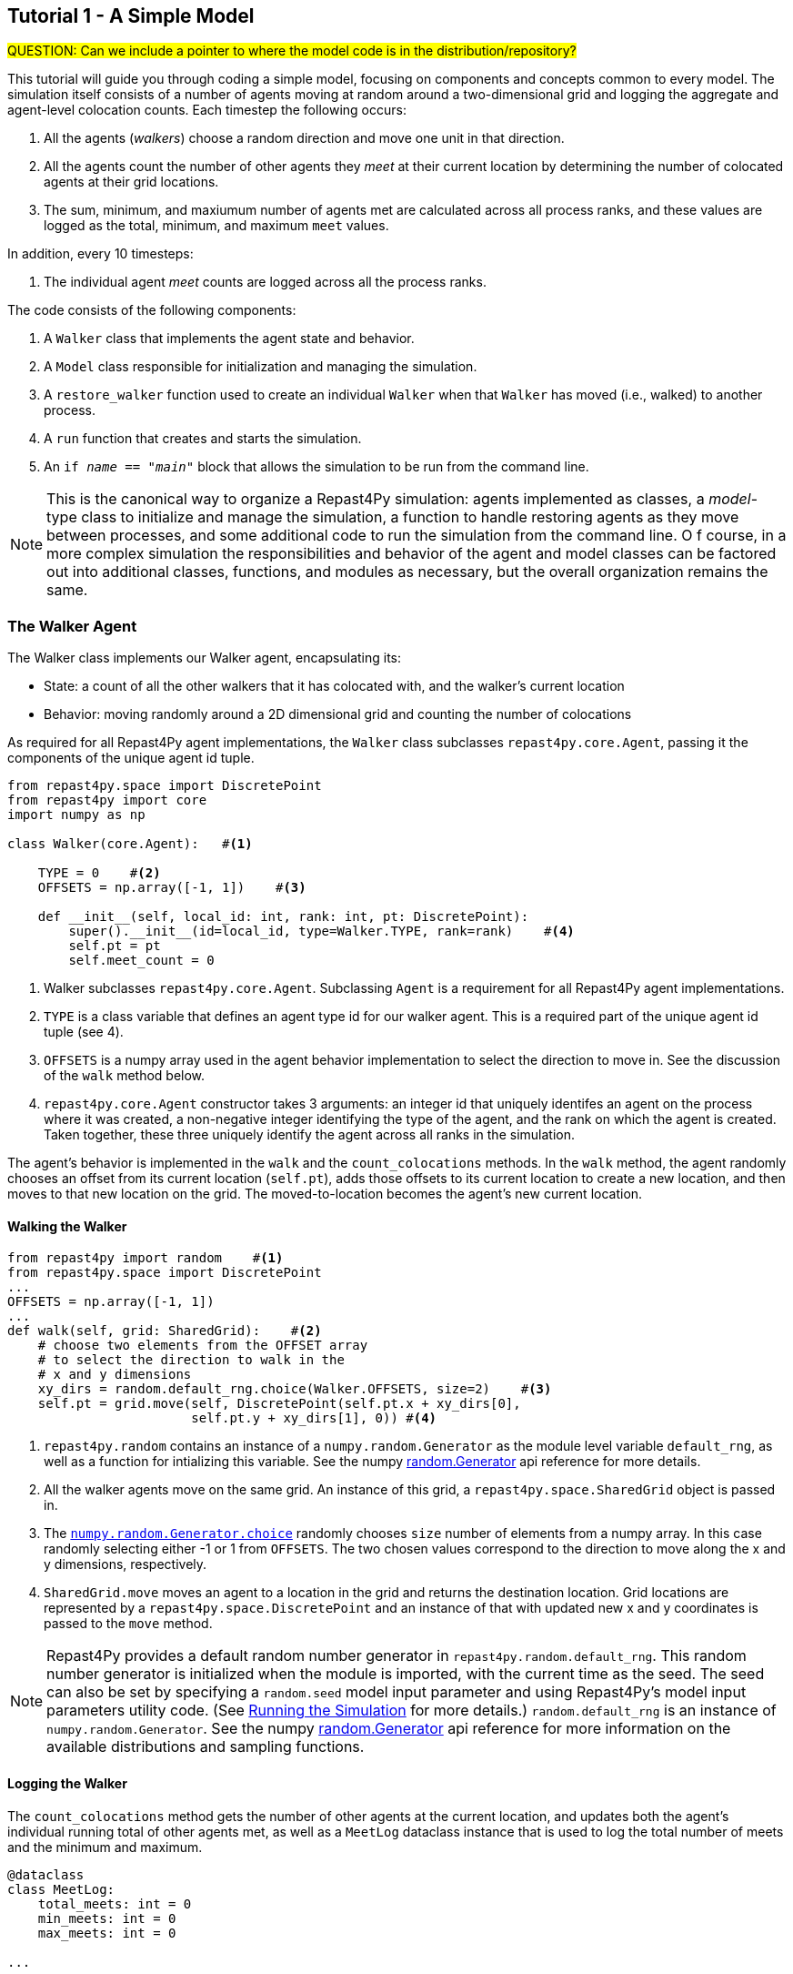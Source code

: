 == Tutorial 1 - A Simple Model

#QUESTION: Can we include a pointer to where the model code is in the distribution/repository?#

This tutorial will guide you through coding a simple model, focusing on components
and concepts common to every model. The simulation itself consists of a number
of agents moving at random around a two-dimensional grid and logging the aggregate and agent-level
colocation counts. Each timestep the following occurs:

1. All the agents (_walkers_) choose a random direction and move one unit in that direction.
2. All the agents count the number of other agents they _meet_ at their current location by
determining the number of colocated agents at their grid locations.
3. The sum, minimum, and maxiumum number of agents met are calculated across all process ranks, and these 
values are logged as the total, minimum, and maximum `meet` values.

In addition, every 10 timesteps: 

1. The individual agent _meet_ counts are logged across all the process ranks.

The code consists of the following components:

1. A `Walker` class that implements the agent state and behavior.
2. A `Model` class responsible for initialization and managing the simulation.
3. A `restore_walker` function used to create an individual `Walker` when that
`Walker` has moved (i.e., walked) to another process.
4. A `run` function that creates and starts the simulation.
5. An `if __name__ == "__main__"` block that allows the simulation to be run
from the command line.

NOTE: This is the canonical way to organize a Repast4Py simulation: agents implemented as classes,
a _model_-type class to initialize and manage the simulation, a function to handle restoring agents
as they move between processes, and some additional code to run the simulation from the command line. O
f course, in a more complex simulation the responsibilities and behavior of the agent and model classes can be 
factored out into additional classes, functions, and modules as necessary, but the overall
organization remains the same.

=== The Walker Agent

The Walker class implements our Walker agent, encapsulating its:

* State: a count of all the other walkers that it has colocated with, and the walker's current location
* Behavior: moving randomly around a 2D dimensional grid and counting the number
of colocations

As required for all Repast4Py agent implementations, the `Walker` class subclasses
`repast4py.core.Agent`, passing it the components of the unique agent id tuple.


[source,python,numbered]
----
from repast4py.space import DiscretePoint
from repast4py import core
import numpy as np

class Walker(core.Agent):   #<1>

    TYPE = 0    #<2>
    OFFSETS = np.array([-1, 1])    #<3>  

    def __init__(self, local_id: int, rank: int, pt: DiscretePoint):    
        super().__init__(id=local_id, type=Walker.TYPE, rank=rank)    #<4>
        self.pt = pt
        self.meet_count = 0
----
<1> Walker subclasses `repast4py.core.Agent`. Subclassing `Agent` is a requirement for all Repast4Py agent implementations.
<2> `TYPE` is a class variable that defines an agent type id for our walker agent. This is a required
part of the unique agent id tuple (see 4).
<3> `OFFSETS` is a numpy array used in the agent behavior implementation to select the direction to move in. See the discussion of the `walk` method below.
<4> `repast4py.core.Agent` constructor takes 3 arguments: an integer id that uniquely identifes an
agent on the process where it was created, a non-negative integer identifying the type of the agent, and
the rank on which the agent is created. Taken together, these three uniquely identify the agent
across all ranks in the simulation.

The agent's behavior is implemented in the `walk` and the `count_colocations` methods.
In the `walk` method, the agent randomly chooses an offset from its current location (`self.pt`),
adds those offsets to its current location to create a new location, and then moves to that new
location on the grid. The moved-to-location becomes the agent's new current location.

==== Walking the Walker

[source,python,numbered]
----
from repast4py import random    #<1>
from repast4py.space import DiscretePoint
...
OFFSETS = np.array([-1, 1])
...
def walk(self, grid: SharedGrid):    #<2>
    # choose two elements from the OFFSET array
    # to select the direction to walk in the
    # x and y dimensions
    xy_dirs = random.default_rng.choice(Walker.OFFSETS, size=2)    #<3>
    self.pt = grid.move(self, DiscretePoint(self.pt.x + xy_dirs[0], 
                        self.pt.y + xy_dirs[1], 0)) #<4>
----
<1> `repast4py.random` contains an instance of a `numpy.random.Generator` as the module level variable
`default_rng`, as well as a function for intializing this variable. See the numpy https://numpy.org/doc/stable/reference/random/generator.html[random.Generator] api reference for more details.
<2> All the walker agents move on the same grid. An instance of this grid, a `repast4py.space.SharedGrid` object is passed in.
<3> The https://numpy.org/doc/stable/reference/random/generated/numpy.random.Generator.choice.html#numpy.random.Generator.choice[`numpy.random.Generator.choice`] randomly chooses `size` number of elements
from a numpy array. In this case randomly selecting either -1 or 1 from `OFFSETS`. The
two chosen values correspond to the direction to move along the x and y dimensions, respectively.
<4> `SharedGrid.move` moves an agent to a location in the grid and returns the destination location. Grid locations are represented by a `repast4py.space.DiscretePoint` and an instance of
that with updated new x and y coordinates is passed to the `move` method.


NOTE: Repast4Py provides a default random number generator in `repast4py.random.default_rng`. This
random number generator is initialized when the module is imported, with the current time as the seed.
The seed can also be set by specifying a `random.seed` model input parameter and using Repast4Py's model input parameters utility code. (See <<_running_the_simulation, Running the Simulation>> for more details.) `random.default_rng` is an instance of `numpy.random.Generator`. See the numpy https://numpy.org/doc/stable/reference/random/generator.html[random.Generator] api reference for more information on the available distributions and sampling functions.

==== Logging the Walker

The `count_colocations` method gets the number of other agents at the current location, and
updates both the agent's individual running total of other agents met, as well as a `MeetLog` dataclass
instance that is used to log the total number of meets and the minimum and maximum.


[source,python,numbered]
----
@dataclass
class MeetLog:
    total_meets: int = 0
    min_meets: int = 0
    max_meets: int = 0

...

def count_colocations(self, grid: SharedGrid, meet_log: MeetLog):
    # subtract self
    num_here = grid.get_num_agents(self.pt) - 1    #<1>
    meet_log.total_meets += num_here
    if num_here < meet_log.min_meets:
        meet_log.min_meets = num_here
    if num_here > meet_log.max_meets:
        meet_log.max_meets = num_here
    self.meet_count += num_here
----
<1> `SharedGrid.get_num_agents` returns the number of agents at a specified location.

TIP: To learn more about built-in agent and grid functionality, see the API documentation for `repast4py.core.Agent` and `repast4py.space.SharedGrid`.


As we will see below, the Model class will schedule the execution of these two functions on every agent at every timestep. In this way, each agent executes its behavior each timestep.

==== Serializing the Walker

When a `Walker` walks beyond the bounds of the local grid managed by its current
process rank, or when populating the buffer area of the local grid sections, 
Repast4Py needs to serialize the `Walker` state to a tuple, which is then used
to recreate that `Walker` on a different process. The `Walker.save` method
performs this serialization, saving the agent's unique id, its current meet count,
and location.

[source,python,numbered]
----
def save(self) -> Tuple:
    """Saves the state of this Walker as a Tuple.

    Returns:
        The saved state of this Walker.
    """
    return (self.uid, self.meet_count, self.pt.coordinates)    #<1>
----
<1> Returns the `Walker` state as a tuple. The first element of this
tuple *MUST* be the agent's unique id (`self.uid`). `self.pt` is
an instance of a `DiscretePoint` whose `coordinates` method
returns the point's coordinates as a numpy array.

IMPORTANT: Every agent must implement a `save` method that returns the
state of the agent as a tuple. The first element of this
tuple *MUST* be the agent's unique id (`self.uid`). The remaining elements
should encapsulate any dynamic agent state.

=== The Model Class

The Model class encapsulates the simulation and is responsible for initialization. It schedules events, 
creates agents and the grid the agents inhabit, and manages logging. In addition, the scheduled events
that drive the simulation forward are methods of the `Model` class. 

In the `Model` constructor, we create the simulation schedule, the context that holds
our agents, the grid on which they move, the agents themselves, and the loggers that
we use to log various simulation statistics to files. We begin with the constructor
signature, and the schedule runner creation. 

==== Scheduling Events

The SharedScheduledRunner class encapsulates a dynamic schedule of executable events shared and
synchronized across processes. Events are added to the schedule for execution at a particular _tick_.
The first valid tick is 0. Events will be executed in tick order, earliest before latest. Events
scheduled for the same tick will be executed in the order in which they
were added. If during the execution of a tick, an event is scheduled
before the executing tick (i.e., scheduled to occur in the past) then
that event is ignored. The schedule is synchronized across process ranks
by determining the global cross-process minimum next scheduled event time and executing events
for that time. In this way, no schedule runs ahead of any other. In practice an
event is a no-argument function or method.

[source,python,numbered]
----
def __init__(self, comm: MPI.Intracomm, params: Dict):    #<1>
    # create the schedule
    self.runner = schedule.init_schedule_runner(comm)     #<2>
    self.runner.schedule_repeating_event(1, 1, self.step)    #<3>
    self.runner.schedule_repeating_event(1.1, 10, self.log_agents)
    self.runner.schedule_stop(params['stop.at'])    #<4>
    # once initialized the schedule runner can be accessed with schedule.runner
    schedule.runner().schedule_end_event(self.at_end)    #<5>
----
<1> The Model constructor takes an MPI communicator and a dictionary of model
input parameters as arguments.
<2> Before any events can be scheduled, the schedule runner must be initialized.
<3> Schedules `Model.step` on this instance of the model to execute starting at tick 1 and then every 
tick thereafter. Repeating events are scheduled with `schedule.repeating_event`. The first argument
is the start tick, and the second is the frequency for repeating.
<4> `schedule_stop` schedules the tick at which the simulation should stop. At this tick,
events will no longer be popped off the schedule and executed.
<5> `schedule_end_event` can be used to schedule methods that perform some sort of 
_clean up_ type operation when the simulation ends, closing a log file, for example.
This is called at the time specified in the call to `schedule_stop`.

TIP: Once the default scheduler runner has been initialized with `schedule.init_schedule_runner`, you can get a reference to it with `schedule.runner()`. See the schedule model API documentation for
more information on different ways to schedule events (methods and functions).

IMPORTANT: A simulation stopping time must be set with `schedule_stop`. Without a stopping time
the simulation will continue to run, seeming to hang if there are no events to execute, or
continuing to execute any scheduled events without stopping. The stopping time does not
need to be set during initialization, but can be set during a simulation run when a
stopping condition is reached.

==== Creating the Context and Grid

Once the schedule has been initialized and events have been added, the context, which holds the population of agents, and the grid projection on which the agents move are 
created (contexts and projections are described in xref:overview.adoc#_contexts_and_projections[Contexts and Projections]).

[source,python,numbered]
----
from repast4py import context as ctx
...

# create the context to hold the agents and manage cross process
# synchronization
self.context = ctx.SharedContext(comm)    <1>
# create a bounding box equal to the size of the entire global world grid
box = space.BoundingBox(0, params['world.width'], 0, params['world.height'], 0, 0)    #<2>
# create a SharedGrid of 'box' size with sticky borders that allows multiple agents
# in each grid location.
self.grid = space.SharedGrid(name='grid', bounds=box, borders=space.BorderType.Sticky,
                                occupancy=space.OccupancyType.Multiple, 
                                buffer_size=2, comm=comm)    #<3>
self.context.add_projection(self.grid)    #<4>
----
<1> Creates the xref:overview.adoc#_contexts_and_projections[`SharedContext`] for this
simulation. The `SharedContext` contains the population of agents and manages
synchronization of the projections across ranks.
<2> A BoundingBox is used to initialize the size of Repast4Py's cartesian spaces. Its
arguments are the minimum x coordinate, the extent of the x dimension, and then the same for
the y and z dimensions. Here we create a 2D box (the z extent is 0) starting at (0,0) and
extending for `params['world.width]` in the x dimension and `params['world.height']` in
the y dimension.
<3> `space.SharedGrid` takes a name, its bounds, its border, and occupancy types, as well
as a buffer size, and a communicator as arguments. See the `SharedGrid` API documentation
for a description of these arguments. The concept of a buffer was described in the
xref:overview.adoc#_distributed_simulation[Distributed Simulation] section.
<4> Once a xref:overview.adoc#_contexts_and_projections[projection] has been created
it must be added to the context so that it can be properly synchronized across
processes.

==== Creating the Agents

When creating the agents, we create the number of Walker agents specified in the `walker.count`
input parameter, assigning each a random location. 

[source,python,numbered]
----
rank = comm.Get_rank()
for i in range(params['walker.count']):
    # get a random x,y location in the grid
    pt = self.grid.get_random_local_pt(rng)    #<1>
    # create and add the walker to the context
    walker = Walker(i, rank, pt)    #<2>
    self.context.add(walker)    #<3>
    self.grid.move(walker, pt)  #<4>
----
<1> Gets random location within the grid's local bounds. Each rank is responsible for some subsection of the 
total global grid and `get_random_local_pt` gets a random location within those local bounds.
<2> Creates the Walker, passing it an id, its starting rank, and its current location. See
<<_the_walker_agent>> for more.
<3> Adds the new Walker to the context. Once created, an agent must be added to the context in order to be properly synchronized
and iterated through as part of the agent population.
<4> Move the walker to its starting location.

NOTE: Agents added to a context are also added to any projections in that context. Although
projections have `add` methods for adding agents, these are typically _NOT_ used in a 
simulation.

==== Initializing Logging

Logging refers to gathering simulation output data and writing it to a file. There are
two types of logging supported by Repast4Py.

1. Tabular logging in which the user supplies row values to be logged, and Repast4Py 
concatenates these rows across processes and writes them to a file. This is useful
for logging events and individual agent attributes. See the `repast4py.logging.TabularLogger`
API for more information.

2. Reduce-type logging where the user supplies the aggregate values to be logged
in the form of a Python `dataclasses.dataclass` and Repast4Py performs a cross-process
reduce-type (e.g., summation) operation on those values. To use this
type of logging, you create a _logger_, which is responsible for logging the dataclass field(s)
and performing the reduction operation on the field(s). These loggers are then added to
a `logging.ReducingDataSet`. Calling `logging.ReducingDataSet.log(tick)` will log the
current value of the dataclass field(s) in the loggers and perform the cross-process
reduction. See the `logging` module API for more information.

The Walker Model uses both of these logging types. The first is used to log the individual _meet_count_ of
each agent, and the second to log that total number of meets, as well as the minimum and maximum number.

[source,python,numbered]
----
@dataclass
class MeetLog:    #<1>
    total_meets: int = 0
    min_meets: int = 0
    max_meets: int = 0

...
self.agent_logger = logging.TabularLogger(comm, params['agent_log_file'], 
                                          ['tick', 'agent_id', 'agent_uid_rank', 
                                          'meet_count'])    #<2>
self.meet_log = MeetLog()    #<3>
loggers = logging.create_loggers(self.meet_log, op=MPI.SUM, 
                                 names={'total_meets': 'total'}, rank=rank)    #<4>
loggers += logging.create_loggers(self.meet_log, op=MPI.MIN, 
                                  names={'min_meets': 'min'}, rank=rank)       #<5>
loggers += logging.create_loggers(self.meet_log, op=MPI.MAX, 
                                  names={'max_meets': 'max'}, rank=rank)       #<6>
self.data_set = logging.ReducingDataSet(loggers, MPI.COMM_WORLD, 
                                        params['meet_log_file'])    #<7>
----
<1> MeetLog is the dataclass used by the aggregate reduce logging. As we saw in
<<_logging_the_walker>> each agent updates the shared MeetLog instance as appropriate in
its `count_colocations` method. 
<2> The `TabularLogger` class is used for tabular-style logging. The constructor
arguments are the communicator over which to concatenate all the table's rows and
the column header values. `self.agent_logger` is then used to log the individual
agent meet counts.
<3> Creates the `MeetLog` object that contains the aggregate colocation statistics
that we want to log.
<4> Creates a logger that uses `self.meet_log` as the source of the data to log,
performing a cross process summation (`op=MPI.SUM`) of that data to log, and logs the value 
of the `total` field in `self.meet_log`. The `names` argument specifies 
the fields to log as a dictionary where the key is the dataclass field to log, and
the value is the column header text for that value. 
<5> Creates a logger for the `self.meet_log.min` field, minimizing the value
across processes. The created logger is added to the list of loggers created
in 4.
<6> Creates a logger for the `self.meet_log.max` field, maximizing the value
across processes. The created logger is added to the list of loggers created
in 4.
<7> Creates a `logging.ReducingDataSet` from the list of loggers. `params['meet_log_file]`
is the name of the file to log to.


After the logging is initialized, we log the starting tick 0 state of the 
simulation.

[source,python,numbered]
----
# count the initial colocations at time 0 and log
for walker in self.context.agents():
    walker.count_colocations(self.grid, self.meet_log)    #<1>
self.data_set.log(0)    #<2>
self.meet_log.max_meets = self.meet_log.min_meets = self.meet_log.total_meets = 0   #<3>
self.log_agents()    #<4>
----
<1> Updates `self.meet_log` with each agents colocation data by calling `count_colocations`
on each agent. See <<_logging_the_walker>> for the details.
<2> Logs the current values of the `self.meet_log` by calling `log` on the `self.data_set` `ReducingDataSet`.
The `log` method takes a floating point argument that specifies the tick at which the data was logged (in this case tick 0). 
<3> Resets the `self.meet_log` values back to 0 given that we want to log the data per tick, rather than a running total.
<4> Logs the individual agent meet counts. See the method definition below.

The `log_agents` method logs each agent's `meet_count` using the
`self.agent_logger TabularLogger`.

[source,python,numbered]
----
def log_agents(self):
    tick = self.runner.schedule.tick    #<1>
    for walker in self.context.agents(): #<2>
        self.agent_logger.log_row(tick, walker.id, walker.uid_rank, 
                                  walker.meet_count)    #<3>

    self.agent_logger.write()   #<4>
----
<1> Gets the current tick value
<2> Iterates over all the local agents in the context. `SharedContext.agents()` returns
an iterator over the local agent population.
<3> For each Walker, log the current tick, the Walker's id, its unique id rank,
and its `meet_count` using the `log_row` method. Each call to `log_row` becomes
a row in the tabular output.
<4> Writes the currently logged rows to a file. It is not strictly necessary
to call `write` every time rows are logged as the rows will accumulate until `write`
is eventually called.

==== Scheduled Methods

In <<_scheduling_events>> we saw how to schedule events that repeat and that execute
when the simulation ends. In this model, the events to be scheduled are methods of the
`Model` class. The methods are called according to how they are scheduled, driving the
simulation forward. The first of these, the `step` method, is scheduled to execute starting
at tick 1 and then every tick thereafter.

[source,python,numbered]
----
# scheduled with: self.runner.schedule_repeating_event(1, 1, self.step)
def step(self):
    for walker in self.context.agents():    #<1>
        walker.walk(self.grid)

    self.context.synchronize(restore_walker)    #<2>

    for walker in self.context.agents():    #<3>
        walker.count_colocations(self.grid, self.meet_log)

    tick = self.runner.schedule.tick
    self.data_set.log(tick)    #<4>
    # clear the meet log counts for the next tick
    self.meet_log.max_meets = self.meet_log.min_meets = self.meet_log.total_meets = 0    #<5>
----
<1> Calls `walk` on each `Walker` agent. `self.context.agents` returns an iterator over all the 
agents in the model. See <<_walking_the_walker>> for more information on the `walk` method,
and the `SharedContext` API documenation for more information on the `agents` method.
<2> Synchronizes the state of the simulation across processes using the `restore_walker`
function to restore any `Walkers` that have moved processes. See <<_restoring_walkers>>
for more information.
<3> Updates `self.meet_log` with each agent's colocation data by calling `count_colocations`
on each `Walker`. See <<_logging_the_walker>> for the details.
<4> Logs the current values of the `self.meet_log` by calling `log` on the `self.data_set` `ReducingDataSet`.
As we saw earlier, the `log` method takes a floating point argument that specifies the tick at which the data was logged. 
In this case, we use the current tick value.
<5> Resets the `self.meet_log` values back to 0 because we want to log the data per tick, rather than
a running total.

IMPORTANT: Call `synchronize` on your `SharedContext` whenever you need to synchronize
the state of the simulation across processes. For example, when agents moving on a
grid or space may have crossed into a subsection of the global grid that is 
managed by a different process or when the buffer areas need to be updated.


The second repeating event (`self.runner.schedule_repeating_event(1.1, 10, self.log_agents)`) is
scheduled to call `Model.log_agents` starting at tick 1.1, and then every 10 ticks thereafter. See the discussion
of `log_agents` in <<_initializing_logging>> for more information.

The final event (`self.runner.schedule_end_event(self.at_end)`) is scheduled to call
`Model.at_end` when the simulation ends. This method closes the two logs, 
insuring that any remaining unwritten data is written to their respective
files.

[source,python,numbered]
----
def at_end(self):
    self.data_set.close()
    self.agent_logger.close()
----

IMPORTANT: Do not forget to call `close` on your logging class instances when the simulation ends.


=== Restoring Walkers
The `restore_walker` function is used to create an individual `Walker` when that
`Walker` has moved (i.e., walked) to another process. This function is passed
to the `synchronize` method (i.e., `self.context.synchronize(restore_walker)`)
and is called in the synchronization mechanism. The `restore_walker` function
is the reverse of the `Walker.save` method discussed in <<_serializing_the_walker>>,
unpacking the tuple returned by that to create a `Walker` agent.

[source,python,numbered]
----
walker_cache = {}    #<1>

def restore_walker(walker_data: Tuple):    #<2>
    """
    Args:
        walker_data: tuple containing the data returned by Walker.save.
    """
    # uid is a 3 element tuple: 0 is id, 1 is type, 2 is rank
    uid = walker_data[0]    #<3>
    pt_array = walker_data[2]
    pt = DiscretePoint(pt_array[0], pt_array[1], 0)    #<4>

    if uid in walker_cache:    #<5>
        walker = walker_cache[uid]
    else:    #<6>
        walker = Walker(uid[0], uid[2], pt)
        walker_cache[uid] = walker

    walker.meet_count = walker_data[1]    #<7>
    walker.pt = pt
    return walker
----
<1> We use a caching strategy when restoring Walkers. This
dictionary is the cache of previously created walkers. The dictionary
keys are the Walker unique ids, and the values are the Walker instances.
<2> The `walker_data` tuple is the same tuple as created by the `Walker.save`
method. 
<3> The first element of the tuple is the Walker's unique id. 
<4> Creates a `DiscretePoint` from point coordinate array. This
is the current location of the `Walker` being restored.
<5> Checks if the `Walker` unique id is in the cache. If it is, then retrieve that `Walker`.
<6> If the unique id is not in the cache, then create a `Walker`.
<7> Updates the `Walker` state with the `meet_count` and point
data. 

=== Running the Simulation

The simulation is run from the command line:

`mpirun -n 4 python examples/rndwalk/rndwalk.py examples/rndwalk/random_walk.yaml`

Here we are running the simulation with 4 process ranks and the model input parameters are
in the `examples/rndwalk/random_walk.yaml` file.

[source,yaml,numbered]
----
random.seed: 42
stop.at: 50
walker.count: 1000
world.width: 2000
world.height: 2000
meet_log_file: 'output/meet_log.csv'
agent_log_file: 'output/agent_log.csv'
----

An `if __name__ == '__main__'` code block is used to parse the input parameters and
run the simulation. The `repast4py.parameters` module contains utility functions
for parsing both command line and model input parameter files, including a 
default parser for command line arguments.

[source,python,numbered]
----
if __name__ == "__main__":
    parser = parameters.create_args_parser()    #<1>
    args = parser.parse_args()    #<2>
    params = parameters.init_params(args.parameters_file, args.parameters)    #<3>
    run(params)
----
<1> Creates the default command line argument parser.
<2> Parses the command line into its arguments using that default parser
<3> Creates the model input parameters dictionary from those arguments using
`parameters.init_params`.

The default command line parser created with `parameters.create_args_parser` accepts
a path to a yaml format parameters input file, and a json format dictionary string
that will override parameters in the parameters file.

```
$ python examples/rndwalk/rndwalk.py -h
usage: rndwalk.py [-h] parameters_file [parameters]

positional arguments:
  parameters_file  parameters file (yaml format)
  parameters       json parameters string

optional arguments:
  -h, --help       show this help message and exit
```

`parameters.init_params` takes the parameters file and the json string and creates a dictionary
of model input parameters whose keys are the parameter names and values are the parameter values.
This dictionary is returned by the function and is available via the module itself as `parameters.params`.
For example,

[source,python,numbered]
----
from repast4py import parameters
...
parameters.init_params(args.parameters_file, args.parameters)
...
num_agents = parameters.params['num.agents']
----

If the parameters file or the json input contains a parameter named `random.seed`,
the default random number generator (i.e., `repast4py.random.default_rng`) is initialized
with that seed. See the `repast4py.parameters` API documentation for more information.

Lastly we have a simple `run` function that creates the `Model` class and calls its
`start` method, which starts the simulation by starting schedule execution. This `run` function is called
in the `if __name__ == '__main__'` code block.

[source,python,numbered]
----
def run(params: Dict):
    model = Model(MPI.COMM_WORLD, params)
    model.start()

class Model:

    def start(self):
        self.runner.execute()    #<1>
----
<1> Start the simulation by executing the schedule which
calls the scheduled methods at the appropriate times and frequency.

NOTE: The code in the `run` function could be moved to the `if __name__ == '__main__'` code block,
but it is often useful to have an entry type function that initializes and starts a simulation.


